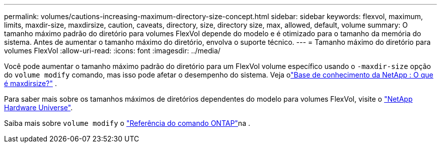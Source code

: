 ---
permalink: volumes/cautions-increasing-maximum-directory-size-concept.html 
sidebar: sidebar 
keywords: flexvol, maximum, limits, maxdir-size, maxdirsize, caution, caveats, directory, size, directory size, max, allowed, default, volume 
summary: O tamanho máximo padrão do diretório para volumes FlexVol depende do modelo e é otimizado para o tamanho da memória do sistema. Antes de aumentar o tamanho máximo do diretório, envolva o suporte técnico. 
---
= Tamanho máximo do diretório para volumes FlexVol
:allow-uri-read: 
:icons: font
:imagesdir: ../media/


[role="lead"]
Você pode aumentar o tamanho máximo padrão do diretório para um FlexVol volume específico usando o `-maxdir-size` opção do `volume modify` comando, mas isso pode afetar o desempenho do sistema. Veja olink:https://kb.netapp.com/Advice_and_Troubleshooting/Data_Storage_Software/ONTAP_OS/What_is_maxdirsize["Base de conhecimento da NetApp : O que é maxdirsize?"^] .

Para saber mais sobre os tamanhos máximos de diretórios dependentes do modelo para volumes FlexVol, visite o link:https://hwu.netapp.com/["NetApp Hardware Universe"^].

Saiba mais sobre `volume modify` o link:https://docs.netapp.com/us-en/ontap-cli/volume-modify.html["Referência do comando ONTAP"^]na .
